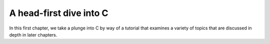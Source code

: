A head-first dive into C
************************

In this first chapter, we take a plunge into C by way of a tutorial that examines a variety of topics that are discussed in depth in later chapters.  


